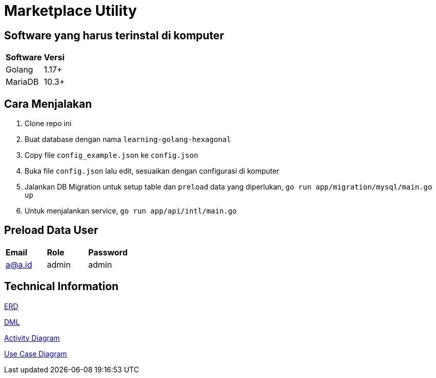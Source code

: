 = Marketplace Utility

== Software yang harus terinstal di komputer
|===
| *Software* | *Versi*
| Golang | 1.17+
| MariaDB | 10.3+
|===


== Cara Menjalakan
 1. Clone repo ini
 2. Buat database dengan nama `learning-golang-hexagonal`
 3. Copy file `config_example.json` ke `config.json`
 4. Buka file `config.json` lalu edit, sesuaikan dengan configurasi di komputer
 5. Jalankan DB Migration untuk setup table dan `preload` data yang diperlukan, `go run app/migration/mysql/main.go up`
 6. Untuk menjalankan service, `go run app/api/intl/main.go`

== Preload Data User
|===
| *Email* | *Role* | *Password*
| a@a.id | admin | admin
|===

== Technical Information

<<docs/erd.adoc#, ERD>>

<<docs/dml.adoc#, DML>>

<<docs/ad.adoc#, Activity Diagram>>

<<docs/usecase.adoc#, Use Case Diagram>>
